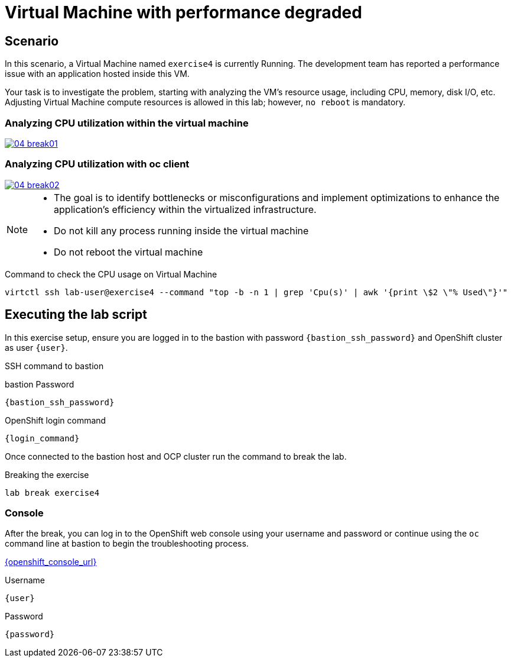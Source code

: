[#scenario]
= Virtual Machine with performance degraded

== Scenario

In this scenario, a Virtual Machine named `exercise4` is currently Running. The development team has reported a performance issue with an application hosted inside this VM.

Your task is to investigate the problem, starting with analyzing the VM’s resource usage, including CPU, memory, disk I/O, etc. Adjusting Virtual Machine compute resources is allowed in this lab; however, `no reboot` is mandatory.

=== Analyzing CPU utilization within the virtual machine
++++
<a href="_images/exercise4/04-break01.png" target="_blank" class="popup">
++++
image::exercise4/04-break01.png[]
++++
</a>
++++

=== Analyzing CPU utilization with oc client
++++
<a href="_images/exercise4/04-break02.png" target="_blank" class="popup">
++++
image::exercise4/04-break02.png[]
++++
</a>
++++

[NOTE]
====
* The goal is to identify bottlenecks or misconfigurations and implement optimizations to enhance the application's efficiency within the virtualized infrastructure.
* Do not kill any process running inside the virtual machine
* Do not reboot the virtual machine
====

.Command to check the CPU usage on Virtual Machine
[source,sh,role=execute,subs="attributes"]
----
virtctl ssh lab-user@exercise4 --command "top -b -n 1 | grep 'Cpu(s)' | awk '{print \$2 \"% Used\"}'"
----

== Executing the lab script

In this exercise setup, ensure you are logged in to the bastion with password `{bastion_ssh_password}` and OpenShift cluster as user `{user}`.

.SSH command to bastion
[source,sh,role=execute,subs="attributes"]
----
ifeval::["{cloud_provider}" == "gcp"]
ssh {user}@{bastion_public_hostname}
endif::[]

ifeval::["{cloud_provider}" == "openshift_cnv"]
ssh {user}@{bastion_public_hostname} -p {bastion_ssh_port}
endif::[]
----

.bastion Password
[source,sh,role=execute,subs="attributes"]
----
{bastion_ssh_password}
----

.OpenShift login command
[source,sh,role=execute,subs="attributes"]
----
{login_command}
----

Once connected to the bastion host and OCP cluster run the command to break the lab.

.Breaking the exercise
[source,sh,role=execute,subs="attributes"]
----
lab break exercise4
----

=== Console
After the break, you can log in to the OpenShift web console using your username and password or continue using the `oc` command line at bastion to begin the troubleshooting process.

link:{openshift_console_url}[{openshift_console_url}^]

.Username
[source,sh,role=execute,subs="attributes"]
----
{user}
----

.Password
[source,sh,role=execute,subs="attributes"]
----
{password}
----